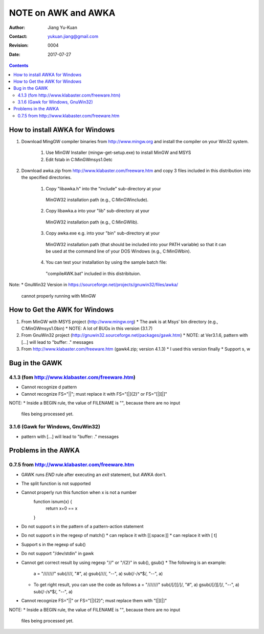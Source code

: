 ====================
NOTE on AWK and AWKA
====================
:Author: Jiang Yu-Kuan
:Contact: yukuan.jiang@gmail.com
:Revision: 0004
:Date: 2017-07-27

.. contents::

How to install AWKA for Windows
================================
1. Download MingGW compiler binaries from http://www.mingw.org
   and install the compiler on your Win32 system.
    1. Use MinGW Installer (mingw-get-setup.exe) to install MinGW and MSYS
    2. Edit fstab in C:\MinGW\msys\1.0\etc

2. Download awka.zip from http://www.klabaster.com/freeware.htm
   and copy 3 files included in this distribution into the specified
   directories.
    1. Copy "libawka.h" into the "include" sub-directory at your
      MinGW32 installation path (e.g., C:\MinGW\include\).
    2. Copy libawka.a into your "lib" sub-directory at your
      MinGW32 installation path (e.g., C:\MinGW\lib).
    3. Copy awka.exe e.g. into your "bin" sub-directory at your
      MinGW32 installation path (that should be included into your PATH
      variable) so that it can be used at the command line of your DOS
      Windows (e.g., C:\MinGW\bin\).
    4. You can test your installation by using the sample batch file:
      "compileAWK.bat" included in this distribituion.
Note:
* GnuWin32 Version in https://sourceforge.net/projects/gnuwin32/files/awka/
  cannot properly running with MinGW


How to Get the AWK for Windows
==============================
1. From MinGW with MSYS project (http://www.mingw.org)
   * The awk is at Msys' bin directory (e.g., C:\MinGW\msys\1.0\bin)
   * NOTE: A lot of BUGs in this version (3.1.7)
2. From GnuWin32 project (http://gnuwin32.sourceforge.net/packages/gawk.htm)
   * NOTE: at Ver3.1.6, pattern with [...] will lead to "buffer: ." messages
3. From http://www.klabaster.com/freeware.htm (gawk4.zip; version 4.1.3)
   * I used this version finally
   * Support \s, \w

Bug in the GAWK
===============
4.1.3 (fom http://www.klabaster.com/freeware.htm)
-------------------------------------------------
* Cannot recognize \d pattern
* Cannot recognize FS="||"; must replace it with FS="[|]{2}" or FS="[|][|]"

NOTE:
* Inside a BEGIN rule, the value of FILENAME is "", because there are no input
  files being processed yet.

3.1.6 (Gawk for Windows, GnuWin32)
----------------------------------
* pattern with [...] will lead to "buffer: ." messages


Problems in the AWKA
====================
0.7.5 from http://www.klabaster.com/freeware.htm
------------------------------------------------
* GAWK runs *END* rule after executing an *exit* statement, but AWKA don't.
* The split function is not supported
* Cannot properly run this function when x is not a number
    function isnum(x) {
        return x+0 == x
    }
* Do not support \s in the pattern of a pattern-action statement
* Do not support \s in the regexp of match()
  * can replace it with [[:space:]]
  * can replace it with [ \t]
* Support \s in the regexp of sub()
* Do not support "/dev/stdin" in gawk
* Cannot get correct result by using regexp "\/\/" or "\/{2}" in sub(), gsub()
  * The following is an example:
    a = "///////"
    sub(/\/\//, "#", a)
    gsub(/\/\//, "--", a)
    sub(/-\/\s*$/, "--", a)
  * To get right result, you can use the code as follows
    a = "///////"
    sub(/[\/][\/]/, "#", a)
    gsub(/[\/][\/]/, "--", a)
    sub(/-\/\s*$/, "--", a)
* Cannot recognize FS="||" or FS="[|]{2}"; must replace them with "[|][|]"

NOTE:
* Inside a BEGIN rule, the value of FILENAME is "", because there are no input
  files being processed yet.
